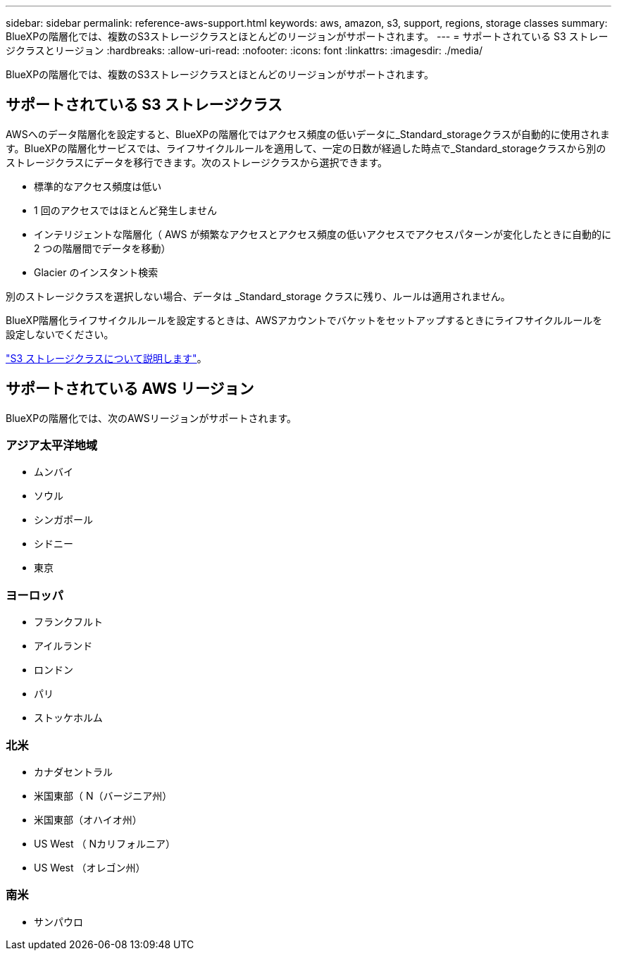 ---
sidebar: sidebar 
permalink: reference-aws-support.html 
keywords: aws, amazon, s3, support, regions, storage classes 
summary: BlueXPの階層化では、複数のS3ストレージクラスとほとんどのリージョンがサポートされます。 
---
= サポートされている S3 ストレージクラスとリージョン
:hardbreaks:
:allow-uri-read: 
:nofooter: 
:icons: font
:linkattrs: 
:imagesdir: ./media/


[role="lead"]
BlueXPの階層化では、複数のS3ストレージクラスとほとんどのリージョンがサポートされます。



== サポートされている S3 ストレージクラス

AWSへのデータ階層化を設定すると、BlueXPの階層化ではアクセス頻度の低いデータに_Standard_storageクラスが自動的に使用されます。BlueXPの階層化サービスでは、ライフサイクルルールを適用して、一定の日数が経過した時点で_Standard_storageクラスから別のストレージクラスにデータを移行できます。次のストレージクラスから選択できます。

* 標準的なアクセス頻度は低い
* 1 回のアクセスではほとんど発生しません
* インテリジェントな階層化（ AWS が頻繁なアクセスとアクセス頻度の低いアクセスでアクセスパターンが変化したときに自動的に 2 つの階層間でデータを移動）
* Glacier のインスタント検索


別のストレージクラスを選択しない場合、データは _Standard_storage クラスに残り、ルールは適用されません。

BlueXP階層化ライフサイクルルールを設定するときは、AWSアカウントでバケットをセットアップするときにライフサイクルルールを設定しないでください。

https://aws.amazon.com/s3/storage-classes/["S3 ストレージクラスについて説明します"^]。



== サポートされている AWS リージョン

BlueXPの階層化では、次のAWSリージョンがサポートされます。



=== アジア太平洋地域

* ムンバイ
* ソウル
* シンガポール
* シドニー
* 東京




=== ヨーロッパ

* フランクフルト
* アイルランド
* ロンドン
* パリ
* ストッケホルム




=== 北米

* カナダセントラル
* 米国東部（ N（バージニア州）
* 米国東部（オハイオ州）
* US West （ Nカリフォルニア）
* US West （オレゴン州）




=== 南米

* サンパウロ

